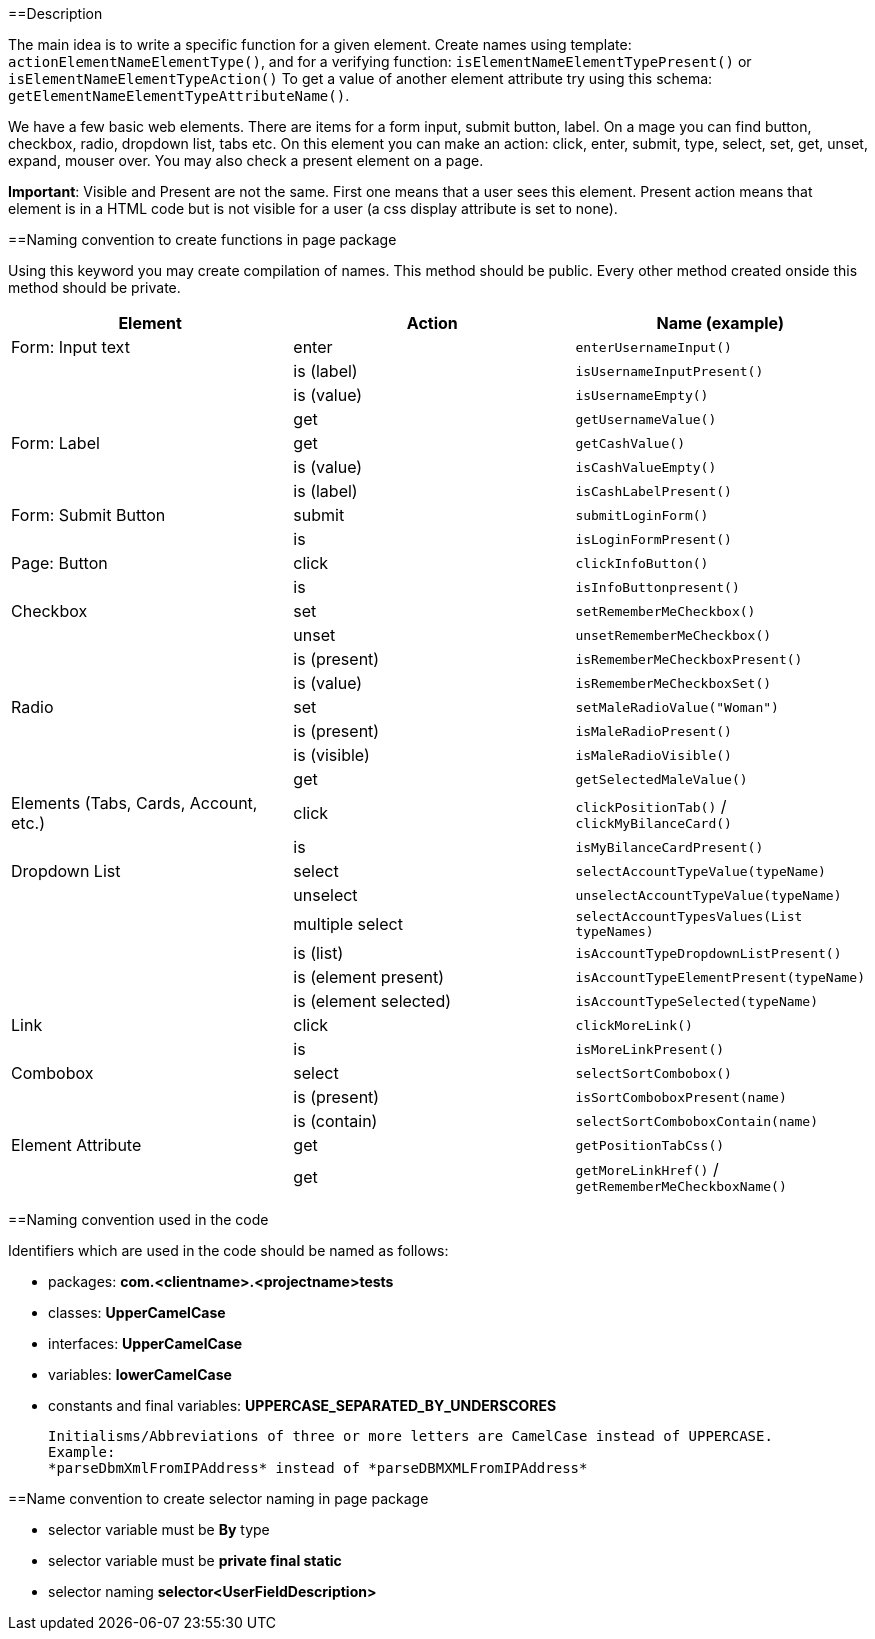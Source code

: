 ==Description

The main idea is to write a specific function for a given element. Create names using template: `actionElementNameElementType()`, and for a verifying function: `isElementNameElementTypePresent()` or `isElementNameElementTypeAction()` To get a value of another element attribute try using this schema: `getElementNameElementTypeAttributeName()`.

We have a few basic web elements. There are items for a form input, submit button, label. On a mage you can find button, checkbox, radio, dropdown list, tabs etc. On this element you can make an action: click, enter, submit, type, select, set, get, unset, expand, mouser over. You may also check a present element on a page.

*Important*: Visible and Present are not the same. First one means that a user sees this element. Present action means that element is in a HTML code but is not visible for a user (a css display attribute is set to none).

==Naming convention to create functions in page package

Using this keyword you may create compilation of names. This method should be public. Every other method created onside this method should be private.

[cols=3*,options=header]
|===

|Element
|Action
|Name (example)

|Form: Input text
|enter
|`enterUsernameInput()`

|
|is (label)
|`isUsernameInputPresent()`

|
|is (value)
|`isUsernameEmpty()`

|
|get
|`getUsernameValue()`

|Form: Label
|get
|`getCashValue()`

|
|is (value)
|`isCashValueEmpty()`

|
|is (label)
|`isCashLabelPresent()`

|Form: Submit Button
|submit
|`submitLoginForm()`

|
|is
|`isLoginFormPresent()`

|Page: Button
|click
|`clickInfoButton()`

|
|is
|`isInfoButtonpresent()`

|Checkbox
|set
|`setRememberMeCheckbox()`

|
|unset
|`unsetRememberMeCheckbox()`

|
|is (present)
|`isRememberMeCheckboxPresent()`

|
|is (value)
|`isRememberMeCheckboxSet()`

|Radio
|set
|`setMaleRadioValue("Woman")`

|
|is (present)
|`isMaleRadioPresent()`

|
|is (visible)
|`isMaleRadioVisible()`

|
|get
|`getSelectedMaleValue()`

|Elements (Tabs, Cards, Account, etc.)
|click
|`clickPositionTab()` / `clickMyBilanceCard()`

|
|is
|`isMyBilanceCardPresent()`

|Dropdown List
|select
|`selectAccountTypeValue(typeName)`

|
|unselect
|`unselectAccountTypeValue(typeName)`

|
|multiple select
|`selectAccountTypesValues(List typeNames)`

|
|is (list)
|`isAccountTypeDropdownListPresent()`

|
|is (element present)
|`isAccountTypeElementPresent(typeName)`

|
|is (element selected)
|`isAccountTypeSelected(typeName)`

|Link
|click
|`clickMoreLink()`

|
|is
|`isMoreLinkPresent()`

|Combobox
|select
|`selectSortCombobox()`

|
|is (present)
|`isSortComboboxPresent(name)`

|
|is (contain)
|`selectSortComboboxContain(name)`

|Element Attribute
|get
|`getPositionTabCss()`

|
|get
|`getMoreLinkHref()` / `getRememberMeCheckboxName()`

|===

==Naming convention used in the code

Identifiers which are used in the code should be named as follows:

* packages: *com.<clientname>.<projectname>tests*
* classes: *UpperCamelCase*
* interfaces: *UpperCamelCase*
* variables: *lowerCamelCase*
* constants and final variables: *UPPERCASE_SEPARATED_BY_UNDERSCORES*

    Initialisms/Abbreviations of three or more letters are CamelCase instead of UPPERCASE.
    Example:
    *parseDbmXmlFromIPAddress* instead of *parseDBMXMLFromIPAddress*

==Name convention to create selector naming in page package

* selector variable must be *By* type
* selector variable must be *private final static*
* selector naming *selector<UserFieldDescription>*
